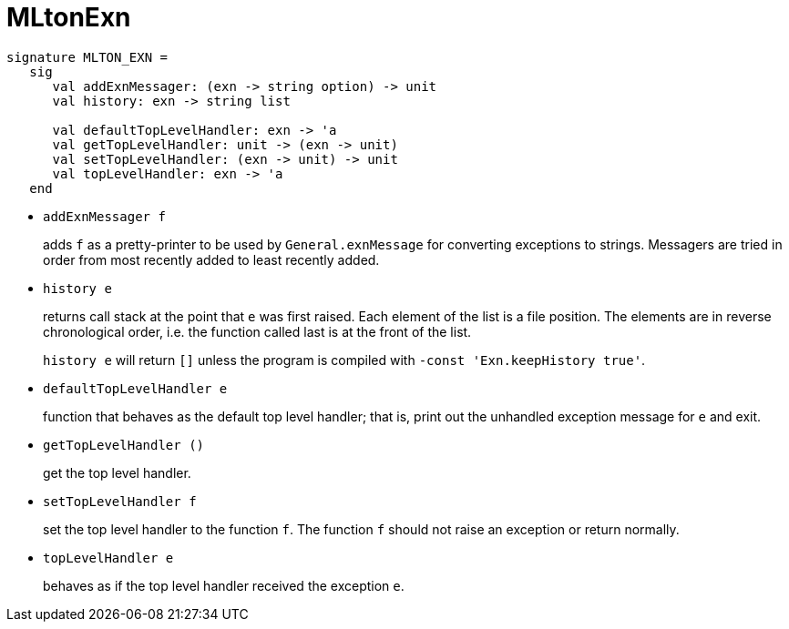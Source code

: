 = MLtonExn

[source,sml]
----
signature MLTON_EXN =
   sig
      val addExnMessager: (exn -> string option) -> unit
      val history: exn -> string list

      val defaultTopLevelHandler: exn -> 'a
      val getTopLevelHandler: unit -> (exn -> unit)
      val setTopLevelHandler: (exn -> unit) -> unit
      val topLevelHandler: exn -> 'a
   end
----

* `addExnMessager f`
+
adds `f` as a pretty-printer to be used by `General.exnMessage` for
converting exceptions to strings.  Messagers are tried in order from
most recently added to least recently added.

* `history e`
+
returns call stack at the point that `e` was first raised.  Each
element of the list is a file position.  The elements are in reverse
chronological order, i.e. the function called last is at the front of
the list.
+
`history e` will return `[]` unless the program is compiled with
`-const 'Exn.keepHistory true'`.

* `defaultTopLevelHandler e`
+
function that behaves as the default top level handler; that is, print
out the unhandled exception message for `e` and exit.

* `getTopLevelHandler ()`
+
get the top level handler.

* `setTopLevelHandler f`
+
set the top level handler to the function `f`.  The function `f`
should not raise an exception or return normally.

* `topLevelHandler e`
+
behaves as if the top level handler received the exception `e`.

